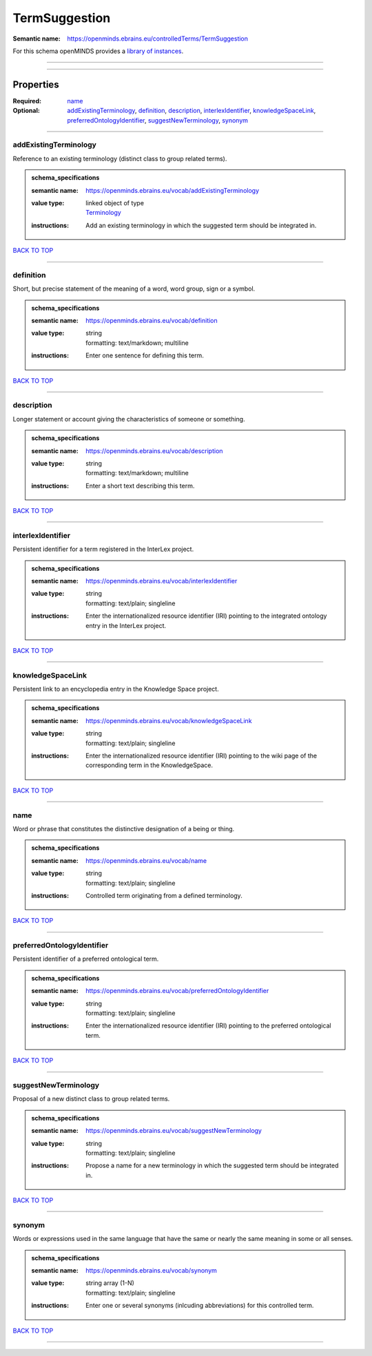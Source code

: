 ##############
TermSuggestion
##############

:Semantic name: https://openminds.ebrains.eu/controlledTerms/TermSuggestion


For this schema openMINDS provides a `library of instances <https://openminds-documentation.readthedocs.io/en/v3.0/libraries/terminologies/termSuggestion.html>`_.

------------

------------

Properties
##########

:Required: `name <name_heading_>`_
:Optional: `addExistingTerminology <addExistingTerminology_heading_>`_, `definition <definition_heading_>`_, `description <description_heading_>`_, `interlexIdentifier <interlexIdentifier_heading_>`_, `knowledgeSpaceLink <knowledgeSpaceLink_heading_>`_, `preferredOntologyIdentifier <preferredOntologyIdentifier_heading_>`_, `suggestNewTerminology <suggestNewTerminology_heading_>`_, `synonym <synonym_heading_>`_

------------

.. _addExistingTerminology_heading:

**********************
addExistingTerminology
**********************

Reference to an existing terminology (distinct class to group related terms).

.. admonition:: schema_specifications

   :semantic name: https://openminds.ebrains.eu/vocab/addExistingTerminology
   :value type: | linked object of type
                | `Terminology <https://openminds-documentation.readthedocs.io/en/v3.0/schema_specifications/controlledTerms/terminology.html>`_
   :instructions: Add an existing terminology in which the suggested term should be integrated in.

`BACK TO TOP <TermSuggestion_>`_

------------

.. _definition_heading:

**********
definition
**********

Short, but precise statement of the meaning of a word, word group, sign or a symbol.

.. admonition:: schema_specifications

   :semantic name: https://openminds.ebrains.eu/vocab/definition
   :value type: | string
                | formatting: text/markdown; multiline
   :instructions: Enter one sentence for defining this term.

`BACK TO TOP <TermSuggestion_>`_

------------

.. _description_heading:

***********
description
***********

Longer statement or account giving the characteristics of someone or something.

.. admonition:: schema_specifications

   :semantic name: https://openminds.ebrains.eu/vocab/description
   :value type: | string
                | formatting: text/markdown; multiline
   :instructions: Enter a short text describing this term.

`BACK TO TOP <TermSuggestion_>`_

------------

.. _interlexIdentifier_heading:

******************
interlexIdentifier
******************

Persistent identifier for a term registered in the InterLex project.

.. admonition:: schema_specifications

   :semantic name: https://openminds.ebrains.eu/vocab/interlexIdentifier
   :value type: | string
                | formatting: text/plain; singleline
   :instructions: Enter the internationalized resource identifier (IRI) pointing to the integrated ontology entry in the InterLex project.

`BACK TO TOP <TermSuggestion_>`_

------------

.. _knowledgeSpaceLink_heading:

******************
knowledgeSpaceLink
******************

Persistent link to an encyclopedia entry in the Knowledge Space project.

.. admonition:: schema_specifications

   :semantic name: https://openminds.ebrains.eu/vocab/knowledgeSpaceLink
   :value type: | string
                | formatting: text/plain; singleline
   :instructions: Enter the internationalized resource identifier (IRI) pointing to the wiki page of the corresponding term in the KnowledgeSpace.

`BACK TO TOP <TermSuggestion_>`_

------------

.. _name_heading:

****
name
****

Word or phrase that constitutes the distinctive designation of a being or thing.

.. admonition:: schema_specifications

   :semantic name: https://openminds.ebrains.eu/vocab/name
   :value type: | string
                | formatting: text/plain; singleline
   :instructions: Controlled term originating from a defined terminology.

`BACK TO TOP <TermSuggestion_>`_

------------

.. _preferredOntologyIdentifier_heading:

***************************
preferredOntologyIdentifier
***************************

Persistent identifier of a preferred ontological term.

.. admonition:: schema_specifications

   :semantic name: https://openminds.ebrains.eu/vocab/preferredOntologyIdentifier
   :value type: | string
                | formatting: text/plain; singleline
   :instructions: Enter the internationalized resource identifier (IRI) pointing to the preferred ontological term.

`BACK TO TOP <TermSuggestion_>`_

------------

.. _suggestNewTerminology_heading:

*********************
suggestNewTerminology
*********************

Proposal of a new distinct class to group related terms.

.. admonition:: schema_specifications

   :semantic name: https://openminds.ebrains.eu/vocab/suggestNewTerminology
   :value type: | string
                | formatting: text/plain; singleline
   :instructions: Propose a name for a new terminology in which the suggested term should be integrated in.

`BACK TO TOP <TermSuggestion_>`_

------------

.. _synonym_heading:

*******
synonym
*******

Words or expressions used in the same language that have the same or nearly the same meaning in some or all senses.

.. admonition:: schema_specifications

   :semantic name: https://openminds.ebrains.eu/vocab/synonym
   :value type: | string array \(1-N\)
                | formatting: text/plain; singleline
   :instructions: Enter one or several synonyms (inlcuding abbreviations) for this controlled term.

`BACK TO TOP <TermSuggestion_>`_

------------

